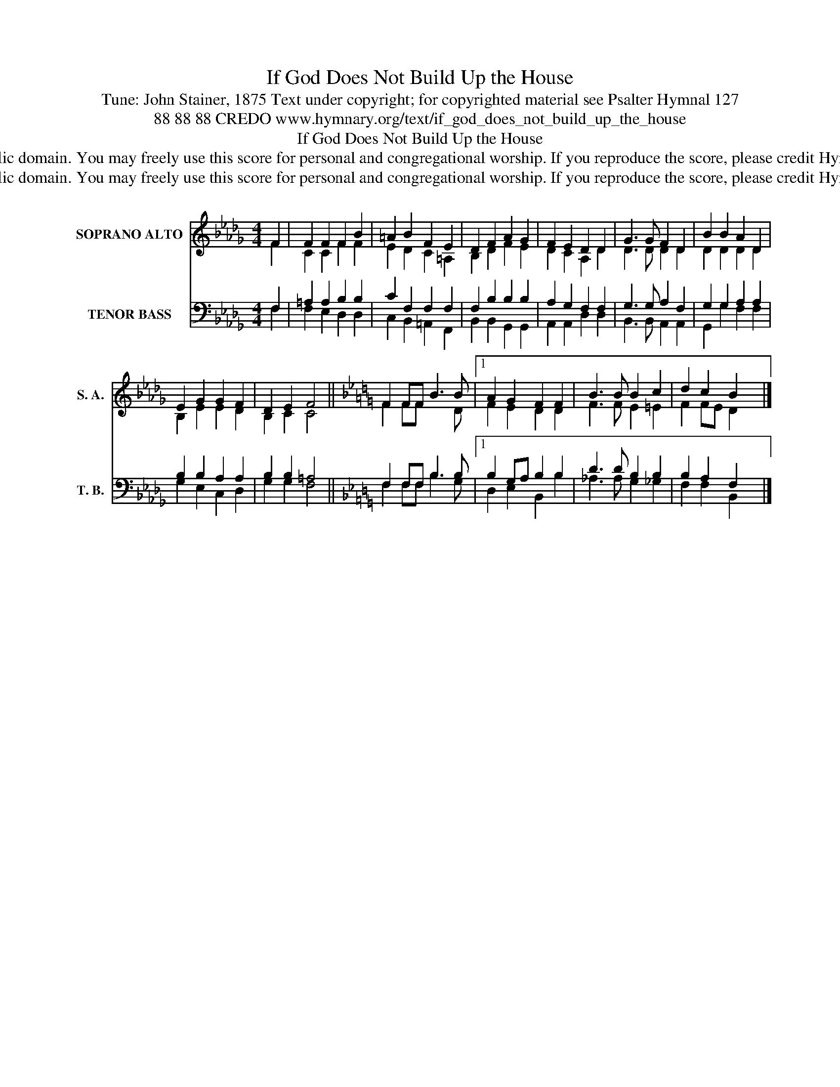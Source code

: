 X:1
T:If God Does Not Build Up the House
T:Tune: John Stainer, 1875 Text under copyright; for copyrighted material see Psalter Hymnal 127
T:88 88 88 CREDO www.hymnary.org/text/if_god_does_not_build_up_the_house
T:If God Does Not Build Up the House
T:This music is in the public domain. You may freely use this score for personal and congregational worship. If you reproduce the score, please credit Hymnary.org as the source. 
T:This music is in the public domain. You may freely use this score for personal and congregational worship. If you reproduce the score, please credit Hymnary.org as the source. 
Z:This music is in the public domain. You may freely use this score for personal and congregational worship. If you reproduce the score, please credit Hymnary.org as the source.
%%score ( 1 2 ) ( 3 4 )
L:1/8
M:4/4
K:Db
V:1 treble nm="SOPRANO ALTO" snm="S. A."
V:2 treble 
V:3 bass nm="TENOR BASS" snm="T. B."
V:4 bass 
V:1
 F2 | F2 F2 F2 B2 | =A2 B2 F2 E2 | D2 F2 A2 G2 | F2 E2 D2 D2 | G3 G F2 D2 | B2 B2 A2 D2 | %7
 E2 G2 G2 F2 | D2 E2 F4 ||[K:Bb] F2 FF B3 B |1 A2 G2 F2 F2 | B3 B B2 c2 | d2 c2 B2 x2 |] %13
V:2
 F2 | C2 C2 F2 F2 | E2 D2 C2 =A,2 | B,2 D2 F2 E2 | D2 C2 A,2 D2 | D3 D D2 D2 | D2 D2 D2 D2 | %7
 B,2 E2 E2 D2 | B,2 C2 C4 ||[K:Bb] F2 FF x3 D |1 F2 E2 D2 D2 | F3 F E2 =E2 | F2 FE D2 x2 |] %13
V:3
 F,2 | =A,2 A,2 B,2 B,2 | C2 F,2 F,2 F,2 | F,2 B,2 B,2 B,2 | A,2 G,2 F,2 F,2 | G,3 G, A,2 F,2 | %6
 G,2 G,2 A,2 A,2 | B,2 B,2 A,2 A,2 | B,2 B,2 =A,4 ||[K:Bb] F,2 F,F, B,3 B, |1 B,2 G,A, B,2 B,2 | %11
 D3 D B,2 B,2 | B,2 A,2 F,2 x2 |] %13
V:4
 F,2 | F,2 E,2 D,2 D,2 | C,2 B,,2 =A,,2 F,,2 | B,,2 B,,2 G,,2 G,,2 | A,,2 A,,2 D,2 D,2 | %5
 B,,3 B,, A,,2 A,,2 | G,,2 G,2 F,2 F,2 | G,2 E,2 C,2 D,2 | G,2 G,2 F,4 ||[K:Bb] F,2 F,F, B,3 G, |1 %10
 D,2 E,2 B,,2 B,2 | _A,3 A, G,2 _G,2 | F,2 F,2 B,,2 x2 |] %13

